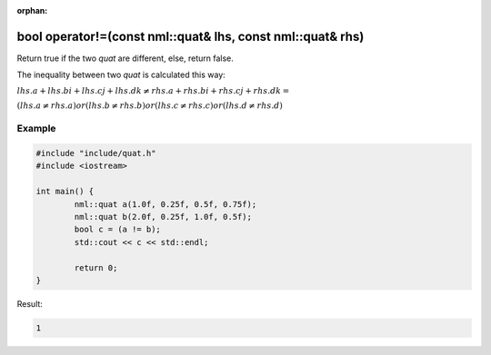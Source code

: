 :orphan:

bool operator!=(const nml::quat& lhs, const nml::quat& rhs)
===========================================================

Return true if the two *quat* are different, else, return false.

The inequality between two *quat* is calculated this way:

:math:`lhs.a + lhs.bi + lhs.cj + lhs.dk \neq rhs.a + rhs.bi + rhs.cj + rhs.dk =`

:math:`(lhs.a \neq rhs.a) or (lhs.b \neq rhs.b) or (lhs.c \neq rhs.c) or (lhs.d \neq rhs.d)`

Example
-------

.. code-block:: cpp

	#include "include/quat.h"
	#include <iostream>

	int main() {
		nml::quat a(1.0f, 0.25f, 0.5f, 0.75f);
		nml::quat b(2.0f, 0.25f, 1.0f, 0.5f);
		bool c = (a != b);
		std::cout << c << std::endl;

		return 0;
	}

Result:

.. code-block::

	1